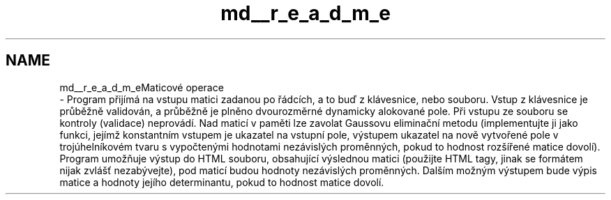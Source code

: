 .TH "md__r_e_a_d_m_e" 3 "Sun Dec 17 2017" "Version 1.3" "Maticove operace Kvi0029" \" -*- nroff -*-
.ad l
.nh
.SH NAME
md__r_e_a_d_m_eMaticové operace 
 \- Program přijímá na vstupu matici zadanou po řádcích, a to buď z klávesnice, nebo souboru\&. Vstup z klávesnice je průběžně validován, a průběžně je plněno dvourozměrné dynamicky alokované pole\&. Při vstupu ze souboru se kontroly (validace) neprovádí\&. Nad maticí v paměti lze zavolat Gaussovu eliminační metodu (implementujte ji jako funkci, jejímž konstantním vstupem je ukazatel na vstupní pole, výstupem ukazatel na nově vytvořené pole v trojúhelníkovém tvaru s vypočtenými hodnotami nezávislých proměnných, pokud to hodnost rozšířené matice dovolí)\&. Program umožňuje výstup do HTML souboru, obsahující výslednou matici (použijte HTML tagy, jinak se formátem nijak zvlášť nezabývejte), pod maticí budou hodnoty nezávislých proměnných\&. Dalším možným výstupem bude výpis matice a hodnoty jejího determinantu, pokud to hodnost matice dovolí\&. 
